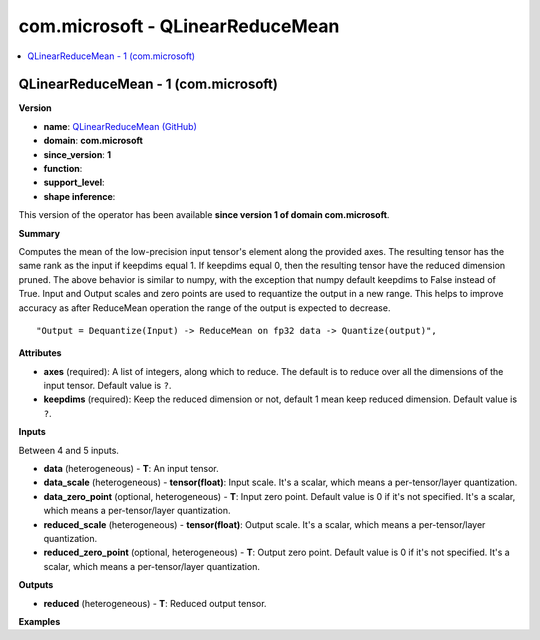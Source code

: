 
.. _l-onnx-doccom.microsoft-QLinearReduceMean:

=================================
com.microsoft - QLinearReduceMean
=================================

.. contents::
    :local:


.. _l-onnx-opcom-microsoft-qlinearreducemean-1:

QLinearReduceMean - 1 (com.microsoft)
=====================================

**Version**

* **name**: `QLinearReduceMean (GitHub) <https://github.com/onnx/onnx/blob/main/docs/Operators.md#com.microsoft.QLinearReduceMean>`_
* **domain**: **com.microsoft**
* **since_version**: **1**
* **function**:
* **support_level**:
* **shape inference**:

This version of the operator has been available
**since version 1 of domain com.microsoft**.

**Summary**

Computes the mean of the low-precision input tensor's element along the provided axes.
The resulting tensor has the same rank as the input if keepdims equal 1. If keepdims equal 0,
then the resulting tensor have the reduced dimension pruned. The above behavior is similar to numpy,
with the exception that numpy default keepdims to False instead of True.
Input and Output scales and zero points are used to requantize the output in a new range.
This helps to improve accuracy as after ReduceMean operation the range of the output is expected to decrease.

::

    "Output = Dequantize(Input) -> ReduceMean on fp32 data -> Quantize(output)",

**Attributes**

* **axes** (required):
  A list of integers, along which to reduce. The default is to reduce
  over all the dimensions of the input tensor. Default value is ``?``.
* **keepdims** (required):
  Keep the reduced dimension or not, default 1 mean keep reduced
  dimension. Default value is ``?``.

**Inputs**

Between 4 and 5 inputs.

* **data** (heterogeneous) - **T**:
  An input tensor.
* **data_scale** (heterogeneous) - **tensor(float)**:
  Input scale. It's a scalar, which means a per-tensor/layer
  quantization.
* **data_zero_point** (optional, heterogeneous) - **T**:
  Input zero point. Default value is 0 if it's not specified. It's a
  scalar, which means a per-tensor/layer quantization.
* **reduced_scale** (heterogeneous) - **tensor(float)**:
  Output scale. It's a scalar, which means a per-tensor/layer
  quantization.
* **reduced_zero_point** (optional, heterogeneous) - **T**:
  Output zero point. Default value is 0 if it's not specified. It's a
  scalar, which means a per-tensor/layer quantization.

**Outputs**

* **reduced** (heterogeneous) - **T**:
  Reduced output tensor.

**Examples**
